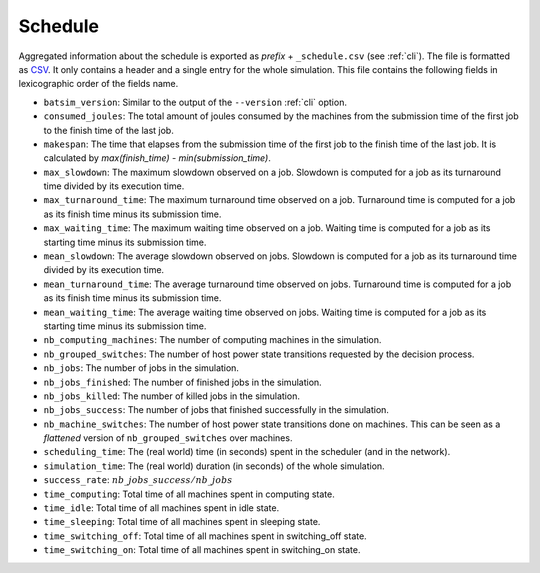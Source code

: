 .. _output_schedule:

Schedule
========

Aggregated information about the schedule is exported as *prefix* + ``_schedule.csv`` (see :ref:`cli`).
The file is formatted as CSV_. It only contains a header and a single entry for the whole simulation.
This file contains the following fields in lexicographic order of the fields name.

- ``batsim_version``: Similar to the output of the ``--version`` :ref:`cli` option.
- ``consumed_joules``: The total amount of joules consumed by the machines from the submission time of the first job to the finish time of the last job.
- ``makespan``: The time that elapses from the submission time of the first job to the finish time of the last job. It is calculated by `max(finish_time) - min(submission_time)`.
- ``max_slowdown``: The maximum slowdown observed on a job.
  Slowdown is computed for a job as its turnaround time divided by its execution time.
- ``max_turnaround_time``: The maximum turnaround time observed on a job.
  Turnaround time is computed for a job as its finish time minus its submission time.
- ``max_waiting_time``: The maximum waiting time observed on a job.
  Waiting time is computed for a job as its starting time minus its submission time.
- ``mean_slowdown``: The average slowdown observed on jobs.
  Slowdown is computed for a job as its turnaround time divided by its execution time.
- ``mean_turnaround_time``: The average turnaround time observed on jobs.
  Turnaround time is computed for a job as its finish time minus its submission time.
- ``mean_waiting_time``: The average waiting time observed on jobs.
  Waiting time is computed for a job as its starting time minus its submission time.
- ``nb_computing_machines``: The number of computing machines in the simulation.
- ``nb_grouped_switches``: The number of host power state transitions requested by the decision process.
- ``nb_jobs``: The number of jobs in the simulation.
- ``nb_jobs_finished``: The number of finished jobs in the simulation.
- ``nb_jobs_killed``: The number of killed jobs in the simulation.
- ``nb_jobs_success``: The number of jobs that finished successfully in the simulation.
- ``nb_machine_switches``: The number of host power state transitions done on machines.
  This can be seen as a *flattened* version of ``nb_grouped_switches`` over machines.
- ``scheduling_time``: The (real world) time (in seconds) spent in the scheduler (and in the network).
- ``simulation_time``: The (real world) duration (in seconds) of the whole simulation.
- ``success_rate``: :math:`nb\_jobs\_success / nb\_jobs`
- ``time_computing``: Total time of all machines spent in computing state.
- ``time_idle``: Total time of all machines spent in idle state.
- ``time_sleeping``: Total time of all machines spent in sleeping state.
- ``time_switching_off``: Total time of all machines spent in switching_off state.
- ``time_switching_on``: Total time of all machines spent in switching_on state.

.. _CSV: https://en.wikipedia.org/wiki/Comma-separated_values
